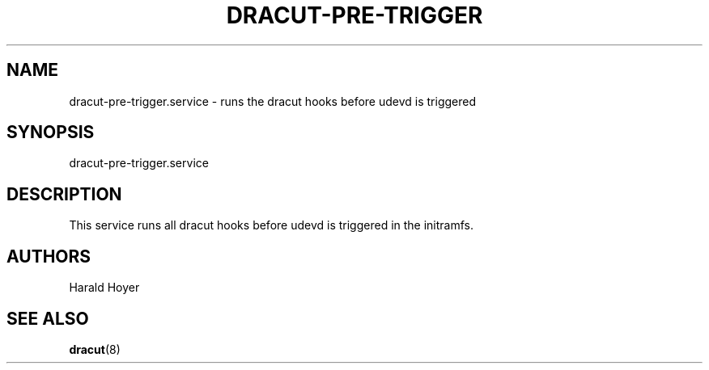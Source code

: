 '\" t
.\"     Title: dracut-pre-trigger.service
.\"    Author: [see the "AUTHORS" section]
.\" Generator: DocBook XSL Stylesheets v1.77.1 <http://docbook.sf.net/>
.\"      Date: 01/23/2013
.\"    Manual: dracut
.\"    Source: dracut
.\"  Language: English
.\"
.TH "DRACUT\-PRE\-TRIGGER" "8" "01/23/2013" "dracut" "dracut"
.\" -----------------------------------------------------------------
.\" * Define some portability stuff
.\" -----------------------------------------------------------------
.\" ~~~~~~~~~~~~~~~~~~~~~~~~~~~~~~~~~~~~~~~~~~~~~~~~~~~~~~~~~~~~~~~~~
.\" http://bugs.debian.org/507673
.\" http://lists.gnu.org/archive/html/groff/2009-02/msg00013.html
.\" ~~~~~~~~~~~~~~~~~~~~~~~~~~~~~~~~~~~~~~~~~~~~~~~~~~~~~~~~~~~~~~~~~
.ie \n(.g .ds Aq \(aq
.el       .ds Aq '
.\" -----------------------------------------------------------------
.\" * set default formatting
.\" -----------------------------------------------------------------
.\" disable hyphenation
.nh
.\" disable justification (adjust text to left margin only)
.ad l
.\" -----------------------------------------------------------------
.\" * MAIN CONTENT STARTS HERE *
.\" -----------------------------------------------------------------
.SH "NAME"
dracut-pre-trigger.service \- runs the dracut hooks before udevd is triggered
.SH "SYNOPSIS"
.sp
dracut\-pre\-trigger\&.service
.SH "DESCRIPTION"
.sp
This service runs all dracut hooks before udevd is triggered in the initramfs\&.
.SH "AUTHORS"
.sp
Harald Hoyer
.SH "SEE ALSO"
.sp
\fBdracut\fR(8)

